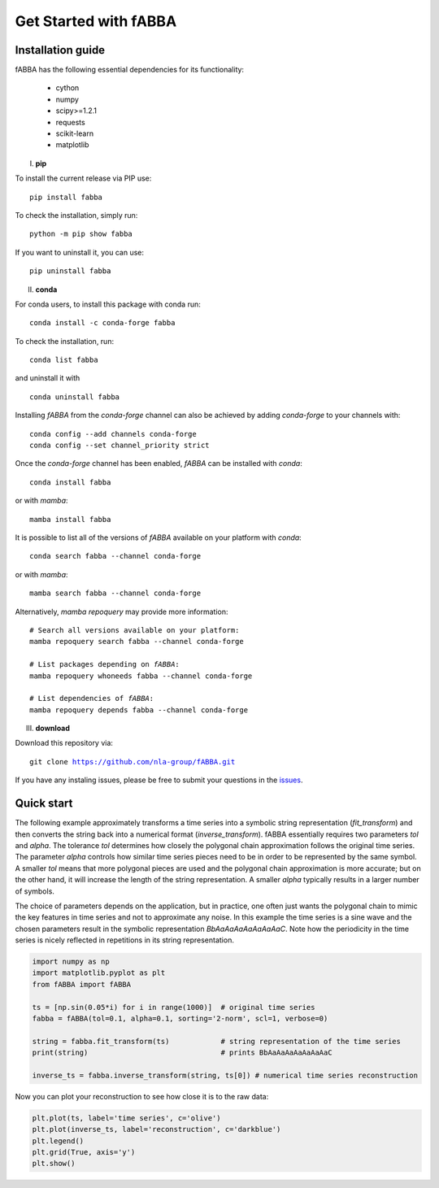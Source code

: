 
Get Started with fABBA
======================================


Installation guide
------------------------------
fABBA has the following essential dependencies for its functionality:

    * cython
    * numpy
    * scipy>=1.2.1
    * requests
    * scikit-learn
    * matplotlib


I. **pip**

To install the current release via PIP use:

.. parsed-literal::
    
    pip install fabba

To check the installation, simply run:

.. parsed-literal::
    
    python -m pip show fabba
    
If you want to uninstall it, you can use:

.. parsed-literal::

    pip uninstall fabba
    
II. **conda**

For conda users, to install this package with conda run:

.. parsed-literal::

    conda install -c conda-forge fabba
    
To check the installation, run:

.. parsed-literal::
    
    conda list fabba

and uninstall it with 

.. parsed-literal::

    conda uninstall fabba
   
   

Installing `fABBA` from the `conda-forge` channel can also be achieved by adding `conda-forge` to your channels with:

.. parsed-literal::

   conda config --add channels conda-forge
   conda config --set channel_priority strict

Once the `conda-forge` channel has been enabled, `fABBA` can be installed with `conda`:

.. parsed-literal::

   conda install fabba


or with `mamba`:

.. parsed-literal::

   mamba install fabba


It is possible to list all of the versions of `fABBA` available on your platform with `conda`:

.. parsed-literal::

   conda search fabba --channel conda-forge


or with `mamba`:

.. parsed-literal::

   mamba search fabba --channel conda-forge


Alternatively, `mamba repoquery` may provide more information:

.. parsed-literal::

   # Search all versions available on your platform:
   mamba repoquery search fabba --channel conda-forge

   # List packages depending on `fABBA`:
   mamba repoquery whoneeds fabba --channel conda-forge

   # List dependencies of `fABBA`:
   mamba repoquery depends fabba --channel conda-forge



III. **download**

Download this repository via:

.. parsed-literal::
    
    git clone https://github.com/nla-group/fABBA.git

If you have any instaling issues, please be free to submit your questions in the `issues <https://github.com/nla-group/fABBA/issues>`_.


Quick start
------------------------------



The following example approximately transforms a time series into a symbolic string representation (`fit_transform`) and then converts the string back into a numerical format (`inverse_transform`). fABBA essentially requires two parameters `tol` and `alpha`. The tolerance `tol` determines how closely the polygonal chain approximation follows the original time series. The parameter `alpha` controls how similar time series pieces need to be in order to be represented by the same symbol. A smaller `tol` means that more polygonal pieces are used and the polygonal chain approximation is more accurate; but on the other hand, it will increase the length of the string representation. A smaller `alpha` typically results in a larger number of symbols. 

The choice of parameters depends on the application, but in practice, one often just wants the polygonal chain to mimic the key features in time series and not to approximate any noise. In this example the time series is a sine wave and the chosen parameters result in the symbolic representation `BbAaAaAaAaAaAaAaC`. Note how the periodicity in the time series is nicely reflected in repetitions in its string representation.


.. code:: python

    import numpy as np
    import matplotlib.pyplot as plt
    from fABBA import fABBA

    ts = [np.sin(0.05*i) for i in range(1000)]  # original time series
    fabba = fABBA(tol=0.1, alpha=0.1, sorting='2-norm', scl=1, verbose=0)

    string = fabba.fit_transform(ts)            # string representation of the time series
    print(string)                               # prints BbAaAaAaAaAaAaAaC

    inverse_ts = fabba.inverse_transform(string, ts[0]) # numerical time series reconstruction

.. admonition:: Remember
    

Now you can plot your reconstruction to see how close it is to the raw data:

.. code:: python

    plt.plot(ts, label='time series', c='olive')
    plt.plot(inverse_ts, label='reconstruction', c='darkblue')
    plt.legend()
    plt.grid(True, axis='y')
    plt.show()



.. image:: images/demo.png

